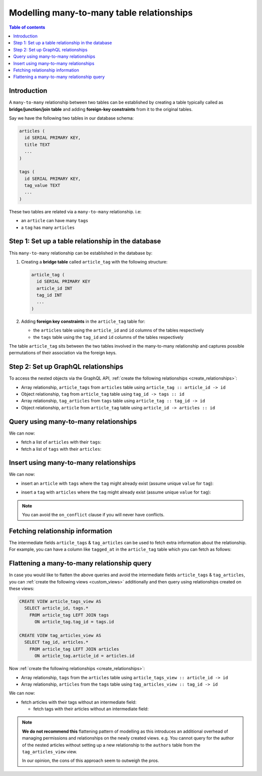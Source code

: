 .. meta::
   :description: Model many-to-many relationships in Hasura
   :keywords: hasura, docs, schema, relationship, many-to-many, n-m

.. _many_to_many_modelling:

Modelling many-to-many table relationships
==========================================

.. contents:: Table of contents
  :backlinks: none
  :depth: 1
  :local:

Introduction
------------

A ``many-to-many`` relationship between two tables can be established by creating a table typically called as
**bridge/junction/join table** and adding **foreign-key constraints** from it to the original tables.

Say we have the following two tables in our database schema:

.. code-block:: sql

  articles (
    id SERIAL PRIMARY KEY,
    title TEXT
    ...
  )

  tags (
    id SERIAL PRIMARY KEY,
    tag_value TEXT
    ...
  )

These two tables are related via a ``many-to-many`` relationship. i.e:

- an ``article`` can have many ``tags``
- a ``tag`` has many ``articles``

Step 1: Set up a table relationship in the database
---------------------------------------------------

This ``many-to-many`` relationship can be established in the database by:

1. Creating a **bridge table** called ``article_tag`` with the following structure:

   .. code-block:: sql

      article_tag (
        id SERIAL PRIMARY KEY
        article_id INT
        tag_id INT
        ...
      )

2. Adding **foreign key constraints** in the ``article_tag`` table for:

   - the ``articles`` table using the ``article_id`` and ``id`` columns of the tables respectively
   - the ``tags`` table using the ``tag_id`` and ``id`` columns of the tables respectively


The table ``article_tag`` sits between the two tables involved in the many-to-many relationship and captures possible
permutations of their association via the foreign keys.

Step 2: Set up GraphQL relationships
------------------------------------

To access the nested objects via the GraphQL API, :ref:`create the following relationships <create_relationships>`:

- Array relationship, ``article_tags`` from ``articles`` table using  ``article_tag :: article_id -> id``
- Object relationship, ``tag`` from ``article_tag`` table using  ``tag_id -> tags :: id``
- Array relationship, ``tag_articles`` from ``tags`` table using  ``article_tag :: tag_id -> id``
- Object relationship, ``article`` from ``article_tag`` table using  ``article_id -> articles :: id``

Query using many-to-many relationships
--------------------------------------

We can now:

- fetch a list of ``articles`` with their ``tags``:

  .. graphiql::
    :view_only:
    :query:
      query {
        articles {
          id
          title
          article_tags {
            tag {
              id
              tag_value
            }
          }
        }
      }
    :response:
      {
        "data": {
          "articles": [
            {
              "id": 1,
              "title": "sit amet",
              "article_tags": [
                {
                  "tag": {
                    "id": 1,
                    "tag_value": "mystery"
                  }
                },
                {
                  "tag": {
                    "id": 2,
                    "tag_value": "biography"
                  }
                }
              ]
            },
            {
              "id": 2,
              "title": "a nibh",
              "article_tags": [
                {
                  "tag": {
                    "id": 2,
                    "tag_value": "biography"
                  }
                },
                {
                  "tag": {
                    "id": 5,
                    "tag_value": "technology"
                  }
                }
              ]
            }
          ]
        }
      }

- fetch a list of ``tags`` with their ``articles``:

  .. graphiql::
    :view_only:
    :query:
      query {
        tags {
          id
          tag_value
          tag_articles {
            article {
              id
              title
            }
          }
        }
      }
    :response:
      {
        "data": {
          "tags": [
            {
              "id": 1,
              "tag_value": "mystery",
              "tag_articles": [
                {
                  "article": {
                    "id": 1,
                    "title": "sit amet"
                  }
                }
              ]
            },
            {
              "id": 2,
              "tag_value": "biography",
              "tag_articles": [
                {
                  "article": {
                    "id": 1,
                    "title": "sit amet"
                  }
                },
                {
                  "article": {
                    "id": 2,
                    "title": "a nibh"
                  }
                }
              ]
            }
          ]
        }
      }


Insert using many-to-many relationships
---------------------------------------

We can now:
 
- insert an ``article`` with ``tags`` where the ``tag`` might already exist (assume unique ``value`` for ``tag``):
 
.. graphiql::
  :view_only:
  :query:
    mutation insertArticleWithTags {
      insert_article(objects: [
        {
          title: "Article 1",
          content: "Article 1 content",
          author_id: 1,
          article_tags: {
            data: [
              {
                tag: {
                  data: {
                    value: "Recipes"
                  },
                  on_conflict: {
                    constraint: tag_value_key,
                    update_columns: [value]
                  }
                }
              }
              {
                tag: {
                  data: {
                    value: "Cooking"
                  },
                  on_conflict: {
                    constraint: tag_value_key,
                    update_columns: [value]
                  }
                }
              }
            ]
          }
        }
      ]) {
        returning {
          title
          article_tags {
            tag {
              value
            }
          }
        }
      }
    }
  :response:
    {
      "data": {
        "insert_article": {
          "returning": [
            {
              "title": "Article 1",
              "article_tags": [
                {
                  "tag": {
                    "value": "Recipes"
                  }
                },
                {
                  "tag": {
                    "value": "Cooking"
                  }
                }
              ]
            }
          ]
        }
      }
    }

- insert a ``tag`` with ``articles`` where the ``tag`` might already exist (assume unique ``value`` for ``tag``):

.. graphiql::
  :view_only:
  :query:
    mutation insertTagWithArticles {
      insert_tag(objects: [
        {
          value: "Recipes",
          article_tags: {
            data: [
              {
                article: {
                  data: {
                    title: "Article 1",
                    content: "Article 1 content",
                    author_id: 1
                  }
                }
              },
              {
                article: {
                  data: {
                    title: "Article 2",
                    content: "Article 2 content",
                    author_id: 1
                  }
                }
              }
            ]
          }
        }
      ],
      on_conflict: {
        constraint: tag_value_key,
        update_columns: [value]
      }
      ) {
        returning {
          value
          article_tags {
            article {
              title
            }
          }
        }
      }
    }
  :response:
    {
      "data": {
        "insert_tag": {
          "returning": [
            {
              "value": "Recipes",
              "article_tags": [
                {
                  "article": {
                    "title": "Article 1"
                  }
                },
                {
                  "article": {
                    "title": "Article 2"
                  }
                }
              ]
            }
          ]
        }
      }
    }
 
.. note::
 
 You can avoid the ``on_conflict`` clause if you will never have conflicts.

Fetching relationship information
---------------------------------

The intermediate fields ``article_tags`` & ``tag_articles`` can be used to fetch extra
information about the relationship. For example, you can have a column like ``tagged_at`` in the ``article_tag``
table which you can fetch as follows:

.. graphiql::
  :view_only:
  :query:
    query {
      articles {
        id
        title
        article_tags {
          tagged_at
          tag {
            id
            tag_value
          }
        }
      }
    }
  :response:
    {
      "data": {
        "articles": [
          {
            "id": 1,
            "title": "sit amet",
            "article_tags": [
              {
                "tagged_at": "2018-11-19T18:01:17.292828+05:30",
                "tag": {
                  "id": 1,
                  "tag_value": "mystery"
                }
              },
              {
                "tagged_at": "2018-11-18T18:01:17.292828+05:30",
                "tag": {
                  "id": 3,
                  "tag_value": "romance"
                }
              }
            ]
          },
          {
            "id": 2,
            "title": "a nibh",
            "article_tags": [
              {
                "tagged_at": "2018-11-19T15:01:17.292828+05:30",
                "tag": {
                  "id": 5,
                  "tag_value": "biography"
                }
              },
              {
                "tagged_at": "2018-11-16T14:01:17.292828+05:30",
                "tag": {
                  "id": 3,
                  "tag_value": "romance"
                }
              }
            ]
          }
        ]
      }
    }


Flattening a many-to-many relationship query
--------------------------------------------

In case you would like to flatten the above queries and avoid the intermediate fields ``article_tags`` &
``tag_articles``, you can :ref:`create the following views <custom_views>` additionally and then
query using relationships created on these views:

.. code-block:: sql

  CREATE VIEW article_tags_view AS
    SELECT article_id, tags.*
      FROM article_tag LEFT JOIN tags
        ON article_tag.tag_id = tags.id

  CREATE VIEW tag_articles_view AS
    SELECT tag_id, articles.*
      FROM article_tag LEFT JOIN articles
        ON article_tag.article_id = articles.id

Now :ref:`create the following relationships <create_relationships>`:

- Array relationship, ``tags`` from the ``articles`` table using  ``article_tags_view :: article_id -> id``
- Array relationship, ``articles`` from the ``tags`` table using  ``tag_articles_view :: tag_id -> id``

We can now:

- fetch articles with their tags without an intermediate field:

  .. graphiql::
    :view_only:
    :query:
      query {
        articles {
          id
          title
          tags {
            id
            tag_value
          }
        }
      }
    :response:
      {
        "data": {
          "articles": [
            {
              "id": 1,
              "title": "sit amet",
              "tags": [
                {
                  "id": 1,
                  "tag_value": "mystery"
                },
                {
                  "id": 3,
                  "tag_value": "romance"
                }
              ]
            },
            {
              "id": 2,
              "title": "a nibh",
              "tags": [
                {
                  "id": 5,
                  "tag_value": "biography"
                },
                {
                  "id": 3,
                  "tag_value": "romance"
                }
              ]
            }
          ]
        }
      }

  - fetch tags with their articles without an intermediate field:

    .. graphiql::
      :view_only:
      :query:
        query {
          tags {
            id
            tag_value
            articles {
              id
              title
            }
          }
        }
      :response:
        {
          "data": {
            "tags": [
              {
                "id": 1,
                "tag_value": "mystery",
                "articles": [
                  {
                    "id": 1,
                    "title": "sit amet"
                  }
                ]
              },
              {
                "id": 2,
                "tag_value": "biography",
                "articles": [
                  {
                    "id": 1,
                    "title": "sit amet"
                  },
                  {
                    "id": 2,
                    "title": "a nibh"
                  }
                ]
              }
            ]
          }
        }

.. note::

  **We do not recommend this** flattening pattern of modelling as this introduces an additional overhead of managing
  permissions and relationships on the newly created views. e.g. You cannot query for the author of the nested articles
  without setting up a new relationship to the ``authors`` table from the ``tag_articles_view`` view.

  In our opinion, the cons of this approach seem to outweigh the pros.
